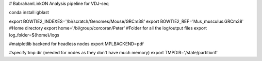 # BabrahamLinkON
Analysis pipeline for VDJ-seq


conda install igblast



export BOWTIE2_INDEXES='/bi/scratch/Genomes/Mouse/GRCm38'
export BOWTIE2_REF='Mus_musculus.GRCm38'
#Home directory
export home='/bi/group/corcoran/Peter'
#Folder for all the log/output files
export log_folder=${home}/logs

#matplotlib backend for headless nodes
export MPLBACKEND=pdf

#specify tmp dir (needed for nodes as they don't have much memory)
export TMPDIR='/state/partition1'
